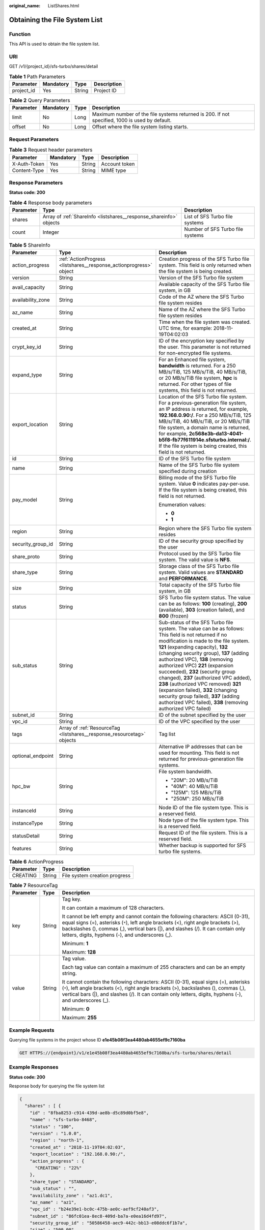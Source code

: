 :original_name: ListShares.html

.. _ListShares:

Obtaining the File System List
==============================

Function
--------

This API is used to obtain the file system list.

URI
---

GET /v1/{project_id}/sfs-turbo/shares/detail

.. table:: **Table 1** Path Parameters

   ========== ========= ====== ===========
   Parameter  Mandatory Type   Description
   ========== ========= ====== ===========
   project_id Yes       String Project ID
   ========== ========= ====== ===========

.. table:: **Table 2** Query Parameters

   +-----------+-----------+------+------------------------------------------------------------------------------------------------+
   | Parameter | Mandatory | Type | Description                                                                                    |
   +===========+===========+======+================================================================================================+
   | limit     | No        | Long | Maximum number of the file systems returned is 200. If not specified, 1000 is used by default. |
   +-----------+-----------+------+------------------------------------------------------------------------------------------------+
   | offset    | No        | Long | Offset where the file system listing starts.                                                   |
   +-----------+-----------+------+------------------------------------------------------------------------------------------------+

Request Parameters
------------------

.. table:: **Table 3** Request header parameters

   ============ ========= ====== =============
   Parameter    Mandatory Type   Description
   ============ ========= ====== =============
   X-Auth-Token Yes       String Account token
   Content-Type Yes       String MIME type
   ============ ========= ====== =============

Response Parameters
-------------------

**Status code: 200**

.. table:: **Table 4** Response body parameters

   +-----------+--------------------------------------------------------------------+----------------------------------+
   | Parameter | Type                                                               | Description                      |
   +===========+====================================================================+==================================+
   | shares    | Array of :ref:`ShareInfo <listshares__response_shareinfo>` objects | List of SFS Turbo file systems   |
   +-----------+--------------------------------------------------------------------+----------------------------------+
   | count     | Integer                                                            | Number of SFS Turbo file systems |
   +-----------+--------------------------------------------------------------------+----------------------------------+

.. _listshares__response_shareinfo:

.. table:: **Table 5** ShareInfo

   +-----------------------+------------------------------------------------------------------------+------------------------------------------------------------------------------------------------------------------------------------------------------------------------------------------------------------------------------------------------------------------------------------------------------------------------------------------------------------------------------------------------------------------------------------------------------------------------------------------------------------------------------------------------------------------------------+
   | Parameter             | Type                                                                   | Description                                                                                                                                                                                                                                                                                                                                                                                                                                                                                                                                                                  |
   +=======================+========================================================================+==============================================================================================================================================================================================================================================================================================================================================================================================================================================================================================================================================================================+
   | action_progress       | :ref:`ActionProgress <listshares__response_actionprogress>` object     | Creation progress of the SFS Turbo file system. This field is only returned when the file system is being created.                                                                                                                                                                                                                                                                                                                                                                                                                                                           |
   +-----------------------+------------------------------------------------------------------------+------------------------------------------------------------------------------------------------------------------------------------------------------------------------------------------------------------------------------------------------------------------------------------------------------------------------------------------------------------------------------------------------------------------------------------------------------------------------------------------------------------------------------------------------------------------------------+
   | version               | String                                                                 | Version of the SFS Turbo file system                                                                                                                                                                                                                                                                                                                                                                                                                                                                                                                                         |
   +-----------------------+------------------------------------------------------------------------+------------------------------------------------------------------------------------------------------------------------------------------------------------------------------------------------------------------------------------------------------------------------------------------------------------------------------------------------------------------------------------------------------------------------------------------------------------------------------------------------------------------------------------------------------------------------------+
   | avail_capacity        | String                                                                 | Available capacity of the SFS Turbo file system, in GB                                                                                                                                                                                                                                                                                                                                                                                                                                                                                                                       |
   +-----------------------+------------------------------------------------------------------------+------------------------------------------------------------------------------------------------------------------------------------------------------------------------------------------------------------------------------------------------------------------------------------------------------------------------------------------------------------------------------------------------------------------------------------------------------------------------------------------------------------------------------------------------------------------------------+
   | availability_zone     | String                                                                 | Code of the AZ where the SFS Turbo file system resides                                                                                                                                                                                                                                                                                                                                                                                                                                                                                                                       |
   +-----------------------+------------------------------------------------------------------------+------------------------------------------------------------------------------------------------------------------------------------------------------------------------------------------------------------------------------------------------------------------------------------------------------------------------------------------------------------------------------------------------------------------------------------------------------------------------------------------------------------------------------------------------------------------------------+
   | az_name               | String                                                                 | Name of the AZ where the SFS Turbo file system resides                                                                                                                                                                                                                                                                                                                                                                                                                                                                                                                       |
   +-----------------------+------------------------------------------------------------------------+------------------------------------------------------------------------------------------------------------------------------------------------------------------------------------------------------------------------------------------------------------------------------------------------------------------------------------------------------------------------------------------------------------------------------------------------------------------------------------------------------------------------------------------------------------------------------+
   | created_at            | String                                                                 | Time when the file system was created. UTC time, for example: 2018-11-19T04:02:03                                                                                                                                                                                                                                                                                                                                                                                                                                                                                            |
   +-----------------------+------------------------------------------------------------------------+------------------------------------------------------------------------------------------------------------------------------------------------------------------------------------------------------------------------------------------------------------------------------------------------------------------------------------------------------------------------------------------------------------------------------------------------------------------------------------------------------------------------------------------------------------------------------+
   | crypt_key_id          | String                                                                 | ID of the encryption key specified by the user. This parameter is not returned for non-encrypted file systems.                                                                                                                                                                                                                                                                                                                                                                                                                                                               |
   +-----------------------+------------------------------------------------------------------------+------------------------------------------------------------------------------------------------------------------------------------------------------------------------------------------------------------------------------------------------------------------------------------------------------------------------------------------------------------------------------------------------------------------------------------------------------------------------------------------------------------------------------------------------------------------------------+
   | expand_type           | String                                                                 | For an Enhanced file system, **bandwidth** is returned. For a 250 MB/s/TiB, 125 MB/s/TiB, 40 MB/s/TiB, or 20 MB/s/TiB file system, **hpc** is returned. For other types of file systems, this field is not returned.                                                                                                                                                                                                                                                                                                                                                         |
   +-----------------------+------------------------------------------------------------------------+------------------------------------------------------------------------------------------------------------------------------------------------------------------------------------------------------------------------------------------------------------------------------------------------------------------------------------------------------------------------------------------------------------------------------------------------------------------------------------------------------------------------------------------------------------------------------+
   | export_location       | String                                                                 | Location of the SFS Turbo file system. For a previous-generation file system, an IP address is returned, for example, **192.168.0.90:/**. For a 250 MB/s/TiB, 125 MB/s/TiB, 40 MB/s/TiB, or 20 MB/s/TiB file system, a domain name is returned, for example, **2c568e3b-da13-4041-b5f8-fb77f611914e.sfsturbo.internal:/**. If the file system is being created, this field is not returned.                                                                                                                                                                                  |
   +-----------------------+------------------------------------------------------------------------+------------------------------------------------------------------------------------------------------------------------------------------------------------------------------------------------------------------------------------------------------------------------------------------------------------------------------------------------------------------------------------------------------------------------------------------------------------------------------------------------------------------------------------------------------------------------------+
   | id                    | String                                                                 | ID of the SFS Turbo file system                                                                                                                                                                                                                                                                                                                                                                                                                                                                                                                                              |
   +-----------------------+------------------------------------------------------------------------+------------------------------------------------------------------------------------------------------------------------------------------------------------------------------------------------------------------------------------------------------------------------------------------------------------------------------------------------------------------------------------------------------------------------------------------------------------------------------------------------------------------------------------------------------------------------------+
   | name                  | String                                                                 | Name of the SFS Turbo file system specified during creation                                                                                                                                                                                                                                                                                                                                                                                                                                                                                                                  |
   +-----------------------+------------------------------------------------------------------------+------------------------------------------------------------------------------------------------------------------------------------------------------------------------------------------------------------------------------------------------------------------------------------------------------------------------------------------------------------------------------------------------------------------------------------------------------------------------------------------------------------------------------------------------------------------------------+
   | pay_model             | String                                                                 | Billing mode of the SFS Turbo file system. Value **0** indicates pay-per-use. If the file system is being created, this field is not returned.                                                                                                                                                                                                                                                                                                                                                                                                                               |
   |                       |                                                                        |                                                                                                                                                                                                                                                                                                                                                                                                                                                                                                                                                                              |
   |                       |                                                                        | Enumeration values:                                                                                                                                                                                                                                                                                                                                                                                                                                                                                                                                                          |
   |                       |                                                                        |                                                                                                                                                                                                                                                                                                                                                                                                                                                                                                                                                                              |
   |                       |                                                                        | -  **0**                                                                                                                                                                                                                                                                                                                                                                                                                                                                                                                                                                     |
   |                       |                                                                        | -  **1**                                                                                                                                                                                                                                                                                                                                                                                                                                                                                                                                                                     |
   +-----------------------+------------------------------------------------------------------------+------------------------------------------------------------------------------------------------------------------------------------------------------------------------------------------------------------------------------------------------------------------------------------------------------------------------------------------------------------------------------------------------------------------------------------------------------------------------------------------------------------------------------------------------------------------------------+
   | region                | String                                                                 | Region where the SFS Turbo file system resides                                                                                                                                                                                                                                                                                                                                                                                                                                                                                                                               |
   +-----------------------+------------------------------------------------------------------------+------------------------------------------------------------------------------------------------------------------------------------------------------------------------------------------------------------------------------------------------------------------------------------------------------------------------------------------------------------------------------------------------------------------------------------------------------------------------------------------------------------------------------------------------------------------------------+
   | security_group_id     | String                                                                 | ID of the security group specified by the user                                                                                                                                                                                                                                                                                                                                                                                                                                                                                                                               |
   +-----------------------+------------------------------------------------------------------------+------------------------------------------------------------------------------------------------------------------------------------------------------------------------------------------------------------------------------------------------------------------------------------------------------------------------------------------------------------------------------------------------------------------------------------------------------------------------------------------------------------------------------------------------------------------------------+
   | share_proto           | String                                                                 | Protocol used by the SFS Turbo file system. The valid value is **NFS**.                                                                                                                                                                                                                                                                                                                                                                                                                                                                                                      |
   +-----------------------+------------------------------------------------------------------------+------------------------------------------------------------------------------------------------------------------------------------------------------------------------------------------------------------------------------------------------------------------------------------------------------------------------------------------------------------------------------------------------------------------------------------------------------------------------------------------------------------------------------------------------------------------------------+
   | share_type            | String                                                                 | Storage class of the SFS Turbo file system. Valid values are **STANDARD** and **PERFORMANCE**.                                                                                                                                                                                                                                                                                                                                                                                                                                                                               |
   +-----------------------+------------------------------------------------------------------------+------------------------------------------------------------------------------------------------------------------------------------------------------------------------------------------------------------------------------------------------------------------------------------------------------------------------------------------------------------------------------------------------------------------------------------------------------------------------------------------------------------------------------------------------------------------------------+
   | size                  | String                                                                 | Total capacity of the SFS Turbo file system, in GB                                                                                                                                                                                                                                                                                                                                                                                                                                                                                                                           |
   +-----------------------+------------------------------------------------------------------------+------------------------------------------------------------------------------------------------------------------------------------------------------------------------------------------------------------------------------------------------------------------------------------------------------------------------------------------------------------------------------------------------------------------------------------------------------------------------------------------------------------------------------------------------------------------------------+
   | status                | String                                                                 | SFS Turbo file system status. The value can be as follows: **100** (creating), **200** (available), **303** (creation failed), and **800** (frozen)                                                                                                                                                                                                                                                                                                                                                                                                                          |
   +-----------------------+------------------------------------------------------------------------+------------------------------------------------------------------------------------------------------------------------------------------------------------------------------------------------------------------------------------------------------------------------------------------------------------------------------------------------------------------------------------------------------------------------------------------------------------------------------------------------------------------------------------------------------------------------------+
   | sub_status            | String                                                                 | Sub-status of the SFS Turbo file system. The value can be as follows: This field is not returned if no modification is made to the file system. **121** (expanding capacity), **132** (changing security group), **137** (adding authorized VPC), **138** (removing authorized VPC) **221** (expansion succeeded), **232** (security group changed), **237** (authorized VPC added), **238** (authorized VPC removed) **321** (expansion failed), **332** (changing security group failed), **337** (adding authorized VPC failed), **338** (removing authorized VPC failed) |
   +-----------------------+------------------------------------------------------------------------+------------------------------------------------------------------------------------------------------------------------------------------------------------------------------------------------------------------------------------------------------------------------------------------------------------------------------------------------------------------------------------------------------------------------------------------------------------------------------------------------------------------------------------------------------------------------------+
   | subnet_id             | String                                                                 | ID of the subnet specified by the user                                                                                                                                                                                                                                                                                                                                                                                                                                                                                                                                       |
   +-----------------------+------------------------------------------------------------------------+------------------------------------------------------------------------------------------------------------------------------------------------------------------------------------------------------------------------------------------------------------------------------------------------------------------------------------------------------------------------------------------------------------------------------------------------------------------------------------------------------------------------------------------------------------------------------+
   | vpc_id                | String                                                                 | ID of the VPC specified by the user                                                                                                                                                                                                                                                                                                                                                                                                                                                                                                                                          |
   +-----------------------+------------------------------------------------------------------------+------------------------------------------------------------------------------------------------------------------------------------------------------------------------------------------------------------------------------------------------------------------------------------------------------------------------------------------------------------------------------------------------------------------------------------------------------------------------------------------------------------------------------------------------------------------------------+
   | tags                  | Array of :ref:`ResourceTag <listshares__response_resourcetag>` objects | Tag list                                                                                                                                                                                                                                                                                                                                                                                                                                                                                                                                                                     |
   +-----------------------+------------------------------------------------------------------------+------------------------------------------------------------------------------------------------------------------------------------------------------------------------------------------------------------------------------------------------------------------------------------------------------------------------------------------------------------------------------------------------------------------------------------------------------------------------------------------------------------------------------------------------------------------------------+
   | optional_endpoint     | String                                                                 | Alternative IP addresses that can be used for mounting. This field is not returned for previous-generation file systems.                                                                                                                                                                                                                                                                                                                                                                                                                                                     |
   +-----------------------+------------------------------------------------------------------------+------------------------------------------------------------------------------------------------------------------------------------------------------------------------------------------------------------------------------------------------------------------------------------------------------------------------------------------------------------------------------------------------------------------------------------------------------------------------------------------------------------------------------------------------------------------------------+
   | hpc_bw                | String                                                                 | File system bandwidth.                                                                                                                                                                                                                                                                                                                                                                                                                                                                                                                                                       |
   |                       |                                                                        |                                                                                                                                                                                                                                                                                                                                                                                                                                                                                                                                                                              |
   |                       |                                                                        | -  "20M": 20 MB/s/TiB                                                                                                                                                                                                                                                                                                                                                                                                                                                                                                                                                        |
   |                       |                                                                        | -  "40M": 40 MB/s/TiB                                                                                                                                                                                                                                                                                                                                                                                                                                                                                                                                                        |
   |                       |                                                                        | -  "125M": 125 MB/s/TiB                                                                                                                                                                                                                                                                                                                                                                                                                                                                                                                                                      |
   |                       |                                                                        | -  "250M": 250 MB/s/TiB                                                                                                                                                                                                                                                                                                                                                                                                                                                                                                                                                      |
   +-----------------------+------------------------------------------------------------------------+------------------------------------------------------------------------------------------------------------------------------------------------------------------------------------------------------------------------------------------------------------------------------------------------------------------------------------------------------------------------------------------------------------------------------------------------------------------------------------------------------------------------------------------------------------------------------+
   | instanceId            | String                                                                 | Node ID of the file system type. This is a reserved field.                                                                                                                                                                                                                                                                                                                                                                                                                                                                                                                   |
   +-----------------------+------------------------------------------------------------------------+------------------------------------------------------------------------------------------------------------------------------------------------------------------------------------------------------------------------------------------------------------------------------------------------------------------------------------------------------------------------------------------------------------------------------------------------------------------------------------------------------------------------------------------------------------------------------+
   | instanceType          | String                                                                 | Node type of the file system type. This is a reserved field.                                                                                                                                                                                                                                                                                                                                                                                                                                                                                                                 |
   +-----------------------+------------------------------------------------------------------------+------------------------------------------------------------------------------------------------------------------------------------------------------------------------------------------------------------------------------------------------------------------------------------------------------------------------------------------------------------------------------------------------------------------------------------------------------------------------------------------------------------------------------------------------------------------------------+
   | statusDetail          | String                                                                 | Request ID of the file system. This is a reserved field.                                                                                                                                                                                                                                                                                                                                                                                                                                                                                                                     |
   +-----------------------+------------------------------------------------------------------------+------------------------------------------------------------------------------------------------------------------------------------------------------------------------------------------------------------------------------------------------------------------------------------------------------------------------------------------------------------------------------------------------------------------------------------------------------------------------------------------------------------------------------------------------------------------------------+
   | features              | String                                                                 | Whether backup is supported for SFS turbo file systems.                                                                                                                                                                                                                                                                                                                                                                                                                                                                                                                      |
   +-----------------------+------------------------------------------------------------------------+------------------------------------------------------------------------------------------------------------------------------------------------------------------------------------------------------------------------------------------------------------------------------------------------------------------------------------------------------------------------------------------------------------------------------------------------------------------------------------------------------------------------------------------------------------------------------+

.. _listshares__response_actionprogress:

.. table:: **Table 6** ActionProgress

   ========= ====== =============================
   Parameter Type   Description
   ========= ====== =============================
   CREATING  String File system creation progress
   ========= ====== =============================

.. _listshares__response_resourcetag:

.. table:: **Table 7** ResourceTag

   +-----------------------+-----------------------+------------------------------------------------------------------------------------------------------------------------------------------------------------------------------------------------------------------------------------------------------------------------------------------------------------------+
   | Parameter             | Type                  | Description                                                                                                                                                                                                                                                                                                      |
   +=======================+=======================+==================================================================================================================================================================================================================================================================================================================+
   | key                   | String                | Tag key.                                                                                                                                                                                                                                                                                                         |
   |                       |                       |                                                                                                                                                                                                                                                                                                                  |
   |                       |                       | It can contain a maximum of 128 characters.                                                                                                                                                                                                                                                                      |
   |                       |                       |                                                                                                                                                                                                                                                                                                                  |
   |                       |                       | It cannot be left empty and cannot contain the following characters: ASCII (0-31), equal signs (=), asterisks (``*``), left angle brackets (<), right angle brackets (>), backslashes (), commas (,), vertical bars (|), and slashes (/). It can contain only letters, digits, hyphens (-), and underscores (_). |
   |                       |                       |                                                                                                                                                                                                                                                                                                                  |
   |                       |                       | Minimum: **1**                                                                                                                                                                                                                                                                                                   |
   |                       |                       |                                                                                                                                                                                                                                                                                                                  |
   |                       |                       | Maximum: **128**                                                                                                                                                                                                                                                                                                 |
   +-----------------------+-----------------------+------------------------------------------------------------------------------------------------------------------------------------------------------------------------------------------------------------------------------------------------------------------------------------------------------------------+
   | value                 | String                | Tag value.                                                                                                                                                                                                                                                                                                       |
   |                       |                       |                                                                                                                                                                                                                                                                                                                  |
   |                       |                       | Each tag value can contain a maximum of 255 characters and can be an empty string.                                                                                                                                                                                                                               |
   |                       |                       |                                                                                                                                                                                                                                                                                                                  |
   |                       |                       | It cannot contain the following characters: ASCII (0-31), equal signs (=), asterisks (``*``), left angle brackets (<), right angle brackets (>), backslashes (), commas (,), vertical bars (|), and slashes (/). It can contain only letters, digits, hyphens (-), and underscores (_).                          |
   |                       |                       |                                                                                                                                                                                                                                                                                                                  |
   |                       |                       | Minimum: **0**                                                                                                                                                                                                                                                                                                   |
   |                       |                       |                                                                                                                                                                                                                                                                                                                  |
   |                       |                       | Maximum: **255**                                                                                                                                                                                                                                                                                                 |
   +-----------------------+-----------------------+------------------------------------------------------------------------------------------------------------------------------------------------------------------------------------------------------------------------------------------------------------------------------------------------------------------+

Example Requests
----------------

Querying file systems in the project whose ID **e1e45b08f3ea4480ab4655ef9c7160ba**

.. code-block:: text

   GET HTTPS://{endpoint}/v1/e1e45b08f3ea4480ab4655ef9c7160ba/sfs-turbo/shares/detail

Example Responses
-----------------

**Status code: 200**

Response body for querying the file system list

.. code-block::

   {
     "shares" : [ {
       "id" : "8fba8253-c914-439d-ae8b-d5c89d0bf5e8",
       "name" : "sfs-turbo-8468",
       "status" : "100",
       "version" : "1.0.0",
       "region" : "north-1",
       "created_at" : "2018-11-19T04:02:03",
       "export_location" : "192.168.0.90:/",
       "action_progress" : {
         "CREATING" : "22%"
       },
       "share_type" : "STANDARD",
       "sub_status" : "",
       "availability_zone" : "az1.dc1",
       "az_name" : "az1",
       "vpc_id" : "b24e39e1-bc0c-475b-ae0c-aef9cf240af3",
       "subnet_id" : "86fc01ea-8ec8-409d-ba7a-e0ea16d4fd97",
       "security_group_id" : "50586458-aec9-442c-bb13-e08ddc6f1b7a",
       "size" : "500.00",
       "pay_model" : "0",
       "avail_capacity" : "500.00",
       "share_proto" : "NFS"
     }, {
       "id" : "65f2d30b-7b4e-4786-9608-4324faef6646",
       "name" : "sfs-turbo-df12",
       "status" : "200",
       "version" : "1.0.0",
       "region" : "north-1",
       "created_at" : "2018-11-15T02:32:10",
       "export_location" : "65f2d30b-7b4e-4786-9608-4324faef6646.sfsturbo.internal:/",
       "optional_endpoint" : "192.168.0.90 192.168.0.89",
       "share_type" : "HPC_PERFORMANCE_250M",
       "expand_type" : "hpc",
       "sub_status" : "",
       "availability_zone" : "az1.dc1",
       "az_name" : "az1",
       "vpc_id" : "b24e39e1-bc0c-475b-ae0c-aef9cf240af3",
       "subnet_id" : "86fc01ea-8ec8-409d-ba7a-e0ea16d4fd97",
       "security_group_id" : "50586458-aec9-442c-bb13-e08ddc6f1b7a",
       "size" : "3686.00",
       "pay_model" : "0",
       "avail_capacity" : "3686.00",
       "share_proto" : "NFS"
     } ]
   }

Status Codes
------------

=========== ===============================================
Status Code Description
=========== ===============================================
200         Response body for querying the file system list
=========== ===============================================

Error Codes
-----------

See :ref:`Error Codes <errorcode>`.
